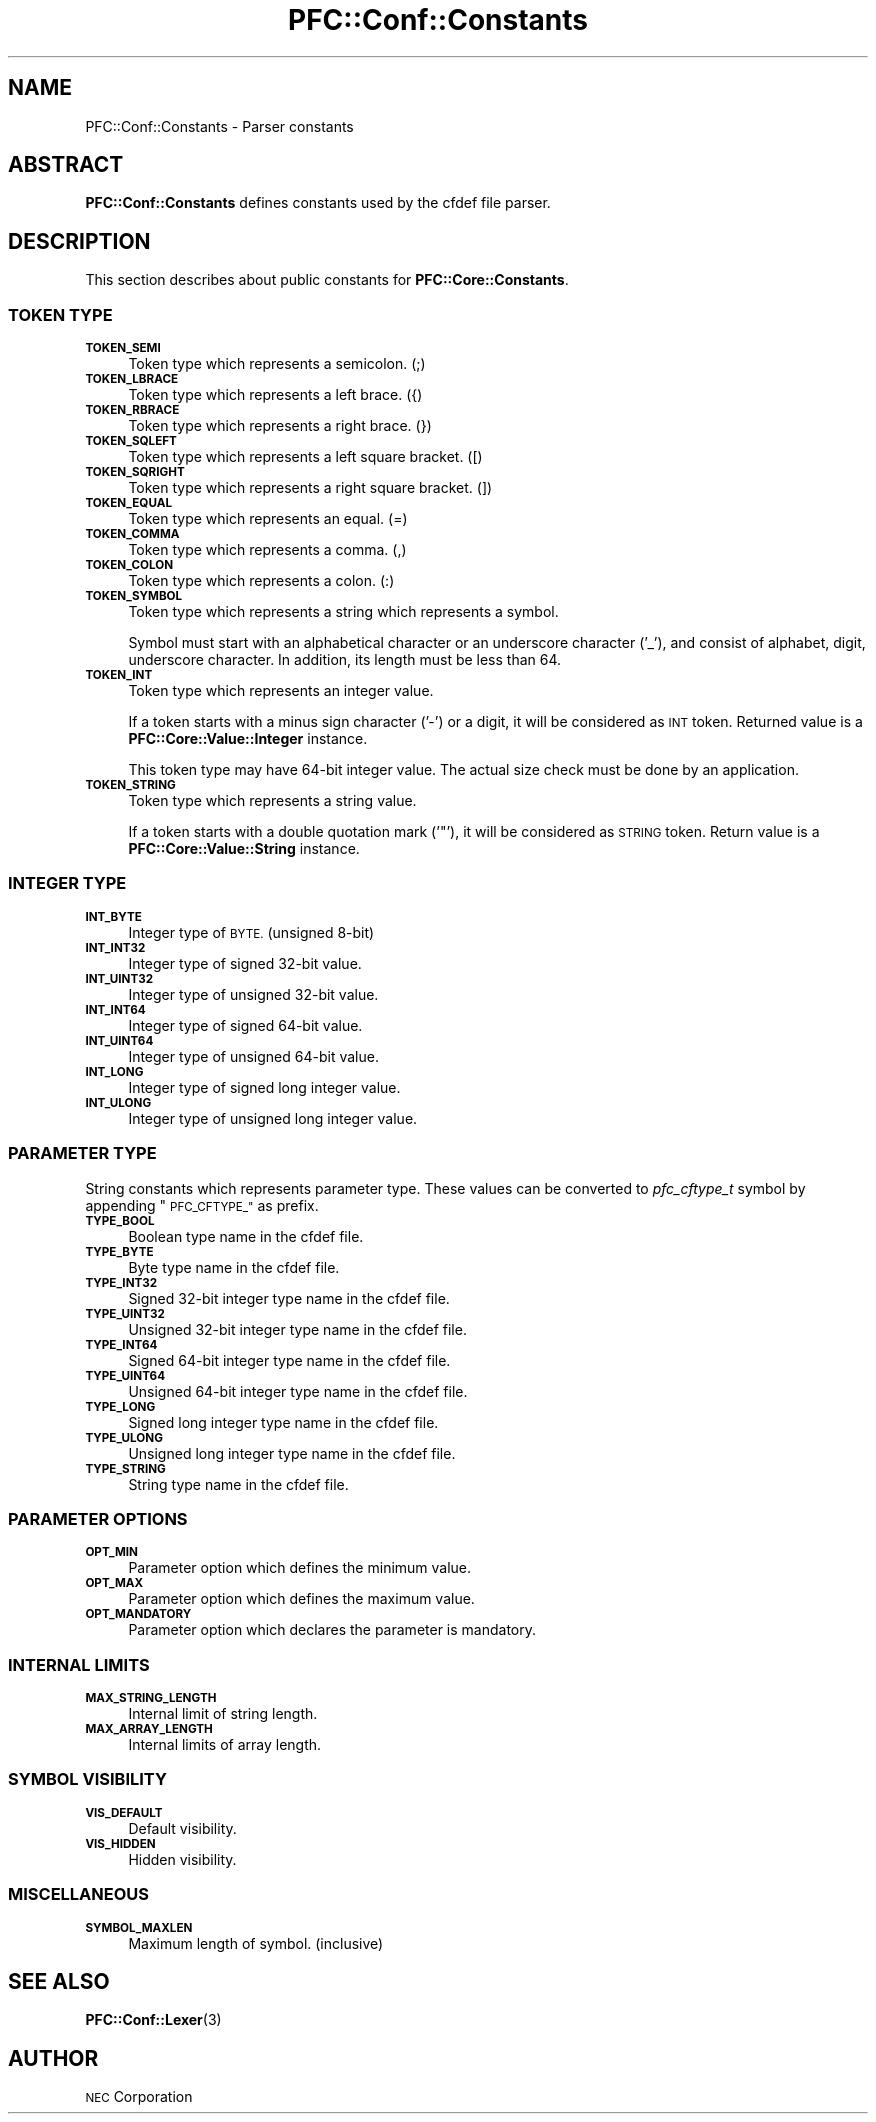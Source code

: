 .\" Automatically generated by Pod::Man 2.27 (Pod::Simple 3.28)
.\"
.\" Standard preamble:
.\" ========================================================================
.de Sp \" Vertical space (when we can't use .PP)
.if t .sp .5v
.if n .sp
..
.de Vb \" Begin verbatim text
.ft CW
.nf
.ne \\$1
..
.de Ve \" End verbatim text
.ft R
.fi
..
.\" Set up some character translations and predefined strings.  \*(-- will
.\" give an unbreakable dash, \*(PI will give pi, \*(L" will give a left
.\" double quote, and \*(R" will give a right double quote.  \*(C+ will
.\" give a nicer C++.  Capital omega is used to do unbreakable dashes and
.\" therefore won't be available.  \*(C` and \*(C' expand to `' in nroff,
.\" nothing in troff, for use with C<>.
.tr \(*W-
.ds C+ C\v'-.1v'\h'-1p'\s-2+\h'-1p'+\s0\v'.1v'\h'-1p'
.ie n \{\
.    ds -- \(*W-
.    ds PI pi
.    if (\n(.H=4u)&(1m=24u) .ds -- \(*W\h'-12u'\(*W\h'-12u'-\" diablo 10 pitch
.    if (\n(.H=4u)&(1m=20u) .ds -- \(*W\h'-12u'\(*W\h'-8u'-\"  diablo 12 pitch
.    ds L" ""
.    ds R" ""
.    ds C` ""
.    ds C' ""
'br\}
.el\{\
.    ds -- \|\(em\|
.    ds PI \(*p
.    ds L" ``
.    ds R" ''
.    ds C`
.    ds C'
'br\}
.\"
.\" Escape single quotes in literal strings from groff's Unicode transform.
.ie \n(.g .ds Aq \(aq
.el       .ds Aq '
.\"
.\" If the F register is turned on, we'll generate index entries on stderr for
.\" titles (.TH), headers (.SH), subsections (.SS), items (.Ip), and index
.\" entries marked with X<> in POD.  Of course, you'll have to process the
.\" output yourself in some meaningful fashion.
.\"
.\" Avoid warning from groff about undefined register 'F'.
.de IX
..
.nr rF 0
.if \n(.g .if rF .nr rF 1
.if (\n(rF:(\n(.g==0)) \{
.    if \nF \{
.        de IX
.        tm Index:\\$1\t\\n%\t"\\$2"
..
.        if !\nF==2 \{
.            nr % 0
.            nr F 2
.        \}
.    \}
.\}
.rr rF
.\"
.\" Accent mark definitions (@(#)ms.acc 1.5 88/02/08 SMI; from UCB 4.2).
.\" Fear.  Run.  Save yourself.  No user-serviceable parts.
.    \" fudge factors for nroff and troff
.if n \{\
.    ds #H 0
.    ds #V .8m
.    ds #F .3m
.    ds #[ \f1
.    ds #] \fP
.\}
.if t \{\
.    ds #H ((1u-(\\\\n(.fu%2u))*.13m)
.    ds #V .6m
.    ds #F 0
.    ds #[ \&
.    ds #] \&
.\}
.    \" simple accents for nroff and troff
.if n \{\
.    ds ' \&
.    ds ` \&
.    ds ^ \&
.    ds , \&
.    ds ~ ~
.    ds /
.\}
.if t \{\
.    ds ' \\k:\h'-(\\n(.wu*8/10-\*(#H)'\'\h"|\\n:u"
.    ds ` \\k:\h'-(\\n(.wu*8/10-\*(#H)'\`\h'|\\n:u'
.    ds ^ \\k:\h'-(\\n(.wu*10/11-\*(#H)'^\h'|\\n:u'
.    ds , \\k:\h'-(\\n(.wu*8/10)',\h'|\\n:u'
.    ds ~ \\k:\h'-(\\n(.wu-\*(#H-.1m)'~\h'|\\n:u'
.    ds / \\k:\h'-(\\n(.wu*8/10-\*(#H)'\z\(sl\h'|\\n:u'
.\}
.    \" troff and (daisy-wheel) nroff accents
.ds : \\k:\h'-(\\n(.wu*8/10-\*(#H+.1m+\*(#F)'\v'-\*(#V'\z.\h'.2m+\*(#F'.\h'|\\n:u'\v'\*(#V'
.ds 8 \h'\*(#H'\(*b\h'-\*(#H'
.ds o \\k:\h'-(\\n(.wu+\w'\(de'u-\*(#H)/2u'\v'-.3n'\*(#[\z\(de\v'.3n'\h'|\\n:u'\*(#]
.ds d- \h'\*(#H'\(pd\h'-\w'~'u'\v'-.25m'\f2\(hy\fP\v'.25m'\h'-\*(#H'
.ds D- D\\k:\h'-\w'D'u'\v'-.11m'\z\(hy\v'.11m'\h'|\\n:u'
.ds th \*(#[\v'.3m'\s+1I\s-1\v'-.3m'\h'-(\w'I'u*2/3)'\s-1o\s+1\*(#]
.ds Th \*(#[\s+2I\s-2\h'-\w'I'u*3/5'\v'-.3m'o\v'.3m'\*(#]
.ds ae a\h'-(\w'a'u*4/10)'e
.ds Ae A\h'-(\w'A'u*4/10)'E
.    \" corrections for vroff
.if v .ds ~ \\k:\h'-(\\n(.wu*9/10-\*(#H)'\s-2\u~\d\s+2\h'|\\n:u'
.if v .ds ^ \\k:\h'-(\\n(.wu*10/11-\*(#H)'\v'-.4m'^\v'.4m'\h'|\\n:u'
.    \" for low resolution devices (crt and lpr)
.if \n(.H>23 .if \n(.V>19 \
\{\
.    ds : e
.    ds 8 ss
.    ds o a
.    ds d- d\h'-1'\(ga
.    ds D- D\h'-1'\(hy
.    ds th \o'bp'
.    ds Th \o'LP'
.    ds ae ae
.    ds Ae AE
.\}
.rm #[ #] #H #V #F C
.\" ========================================================================
.\"
.IX Title "PFC::Conf::Constants 3"
.TH PFC::Conf::Constants 3 "2015-08-20" "perl v5.18.4" "User Contributed Perl Documentation"
.\" For nroff, turn off justification.  Always turn off hyphenation; it makes
.\" way too many mistakes in technical documents.
.if n .ad l
.nh
.SH "NAME"
PFC::Conf::Constants \- Parser constants
.SH "ABSTRACT"
.IX Header "ABSTRACT"
\&\fBPFC::Conf::Constants\fR defines constants used by the cfdef file parser.
.SH "DESCRIPTION"
.IX Header "DESCRIPTION"
This section describes about public constants for \fBPFC::Core::Constants\fR.
.SS "\s-1TOKEN TYPE\s0"
.IX Subsection "TOKEN TYPE"
.IP "\fB\s-1TOKEN_SEMI\s0\fR" 4
.IX Item "TOKEN_SEMI"
Token type which represents a semicolon. (;)
.IP "\fB\s-1TOKEN_LBRACE\s0\fR" 4
.IX Item "TOKEN_LBRACE"
Token type which represents a left brace. ({)
.IP "\fB\s-1TOKEN_RBRACE\s0\fR" 4
.IX Item "TOKEN_RBRACE"
Token type which represents a right brace. (})
.IP "\fB\s-1TOKEN_SQLEFT\s0\fR" 4
.IX Item "TOKEN_SQLEFT"
Token type which represents a left square bracket. ([)
.IP "\fB\s-1TOKEN_SQRIGHT\s0\fR" 4
.IX Item "TOKEN_SQRIGHT"
Token type which represents a right square bracket. (])
.IP "\fB\s-1TOKEN_EQUAL\s0\fR" 4
.IX Item "TOKEN_EQUAL"
Token type which represents an equal. (=)
.IP "\fB\s-1TOKEN_COMMA\s0\fR" 4
.IX Item "TOKEN_COMMA"
Token type which represents a comma. (,)
.IP "\fB\s-1TOKEN_COLON\s0\fR" 4
.IX Item "TOKEN_COLON"
Token type which represents a colon. (:)
.IP "\fB\s-1TOKEN_SYMBOL\s0\fR" 4
.IX Item "TOKEN_SYMBOL"
Token type which represents a string which represents a symbol.
.Sp
Symbol must start with an alphabetical character or an underscore character
('_'), and consist of alphabet, digit, underscore character.
In addition, its length must be less than 64.
.IP "\fB\s-1TOKEN_INT\s0\fR" 4
.IX Item "TOKEN_INT"
Token type which represents an integer value.
.Sp
If a token starts with a minus sign character ('\-') or a digit, it will be
considered as \s-1INT\s0 token. Returned value is a \fBPFC::Core::Value::Integer\fR
instance.
.Sp
This token type may have 64\-bit integer value.
The actual size check must be done by an application.
.IP "\fB\s-1TOKEN_STRING\s0\fR" 4
.IX Item "TOKEN_STRING"
Token type which represents a string value.
.Sp
If a token starts with a double quotation mark ('"'), it will be considered
as \s-1STRING\s0 token. Return value is a \fBPFC::Core::Value::String\fR instance.
.SS "\s-1INTEGER TYPE\s0"
.IX Subsection "INTEGER TYPE"
.IP "\fB\s-1INT_BYTE\s0\fR" 4
.IX Item "INT_BYTE"
Integer type of \s-1BYTE. \s0(unsigned 8\-bit)
.IP "\fB\s-1INT_INT32\s0\fR" 4
.IX Item "INT_INT32"
Integer type of signed 32\-bit value.
.IP "\fB\s-1INT_UINT32\s0\fR" 4
.IX Item "INT_UINT32"
Integer type of unsigned 32\-bit value.
.IP "\fB\s-1INT_INT64\s0\fR" 4
.IX Item "INT_INT64"
Integer type of signed 64\-bit value.
.IP "\fB\s-1INT_UINT64\s0\fR" 4
.IX Item "INT_UINT64"
Integer type of unsigned 64\-bit value.
.IP "\fB\s-1INT_LONG\s0\fR" 4
.IX Item "INT_LONG"
Integer type of signed long integer value.
.IP "\fB\s-1INT_ULONG\s0\fR" 4
.IX Item "INT_ULONG"
Integer type of unsigned long integer value.
.SS "\s-1PARAMETER TYPE\s0"
.IX Subsection "PARAMETER TYPE"
String constants which represents parameter type.
These values can be converted to \fIpfc_cftype_t\fR symbol by appending
\&\*(L"\s-1PFC_CFTYPE_\*(R"\s0 as prefix.
.IP "\fB\s-1TYPE_BOOL\s0\fR" 4
.IX Item "TYPE_BOOL"
Boolean type name in the cfdef file.
.IP "\fB\s-1TYPE_BYTE\s0\fR" 4
.IX Item "TYPE_BYTE"
Byte type name in the cfdef file.
.IP "\fB\s-1TYPE_INT32\s0\fR" 4
.IX Item "TYPE_INT32"
Signed 32\-bit integer type name in the cfdef file.
.IP "\fB\s-1TYPE_UINT32\s0\fR" 4
.IX Item "TYPE_UINT32"
Unsigned 32\-bit integer type name in the cfdef file.
.IP "\fB\s-1TYPE_INT64\s0\fR" 4
.IX Item "TYPE_INT64"
Signed 64\-bit integer type name in the cfdef file.
.IP "\fB\s-1TYPE_UINT64\s0\fR" 4
.IX Item "TYPE_UINT64"
Unsigned 64\-bit integer type name in the cfdef file.
.IP "\fB\s-1TYPE_LONG\s0\fR" 4
.IX Item "TYPE_LONG"
Signed long integer type name in the cfdef file.
.IP "\fB\s-1TYPE_ULONG\s0\fR" 4
.IX Item "TYPE_ULONG"
Unsigned long integer type name in the cfdef file.
.IP "\fB\s-1TYPE_STRING\s0\fR" 4
.IX Item "TYPE_STRING"
String type name in the cfdef file.
.SS "\s-1PARAMETER OPTIONS\s0"
.IX Subsection "PARAMETER OPTIONS"
.IP "\fB\s-1OPT_MIN\s0\fR" 4
.IX Item "OPT_MIN"
Parameter option which defines the minimum value.
.IP "\fB\s-1OPT_MAX\s0\fR" 4
.IX Item "OPT_MAX"
Parameter option which defines the maximum value.
.IP "\fB\s-1OPT_MANDATORY\s0\fR" 4
.IX Item "OPT_MANDATORY"
Parameter option which declares the parameter is mandatory.
.SS "\s-1INTERNAL LIMITS\s0"
.IX Subsection "INTERNAL LIMITS"
.IP "\fB\s-1MAX_STRING_LENGTH\s0\fR" 4
.IX Item "MAX_STRING_LENGTH"
Internal limit of string length.
.IP "\fB\s-1MAX_ARRAY_LENGTH\s0\fR" 4
.IX Item "MAX_ARRAY_LENGTH"
Internal limits of array length.
.SS "\s-1SYMBOL VISIBILITY\s0"
.IX Subsection "SYMBOL VISIBILITY"
.IP "\fB\s-1VIS_DEFAULT\s0\fR" 4
.IX Item "VIS_DEFAULT"
Default visibility.
.IP "\fB\s-1VIS_HIDDEN\s0\fR" 4
.IX Item "VIS_HIDDEN"
Hidden visibility.
.SS "\s-1MISCELLANEOUS\s0"
.IX Subsection "MISCELLANEOUS"
.IP "\fB\s-1SYMBOL_MAXLEN\s0\fR" 4
.IX Item "SYMBOL_MAXLEN"
Maximum length of symbol. (inclusive)
.SH "SEE ALSO"
.IX Header "SEE ALSO"
\&\fBPFC::Conf::Lexer\fR(3)
.SH "AUTHOR"
.IX Header "AUTHOR"
\&\s-1NEC\s0 Corporation
